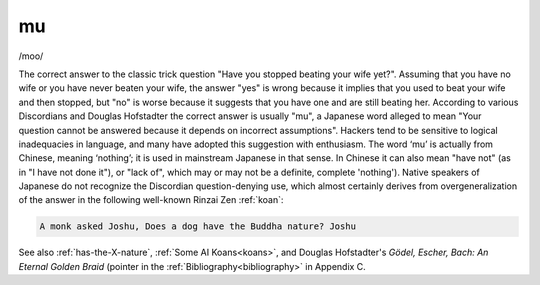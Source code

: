 .. _mu:

============================================================
mu
============================================================

/moo/

The correct answer to the classic trick question "Have you stopped beating your wife yet?".
Assuming that you have no wife or you have never beaten your wife, the answer "yes" is wrong because it implies that you used to beat your wife and then stopped, but "no" is worse because it suggests that you have one and are still beating her.
According to various Discordians and Douglas Hofstadter the correct answer is usually "mu", a Japanese word alleged to mean "Your question cannot be answered because it depends on incorrect assumptions".
Hackers tend to be sensitive to logical inadequacies in language, and many have adopted this suggestion with enthusiasm.
The word ‘mu’ is actually from Chinese, meaning ‘nothing’; it is used in mainstream Japanese in that sense.
In Chinese it can also mean "have not" (as in "I have not done it"), or "lack of", which may or may not be a definite, complete 'nothing').
Native speakers of Japanese do not recognize the Discordian question-denying use, which almost certainly derives from overgeneralization of the answer in the following well-known Rinzai Zen :ref:`koan`\:

.. code-block:: none


   A monk asked Joshu, Does a dog have the Buddha nature? Joshu

See also :ref:`has-the-X-nature`\, :ref:`Some AI Koans<koans>`\, and Douglas Hofstadter's *Gödel, Escher, Bach: An Eternal Golden Braid* (pointer in the :ref:`Bibliography<bibliography>` in Appendix C.

